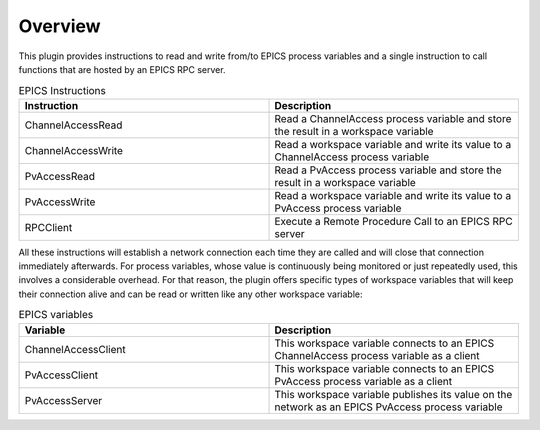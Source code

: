 Overview
--------

This plugin provides instructions to read and write from/to EPICS process variables and a single instruction to call functions that are hosted by an EPICS RPC server.

.. list-table:: EPICS Instructions
   :widths: 25 25
   :header-rows: 1

   * - Instruction
     - Description
   * - ChannelAccessRead
     - Read a ChannelAccess process variable and store the result in a workspace variable
   * - ChannelAccessWrite
     - Read a workspace variable and write its value to a ChannelAccess process variable
   * - PvAccessRead
     - Read a PvAccess process variable and store the result in a workspace variable
   * - PvAccessWrite
     - Read a workspace variable and write its value to a PvAccess process variable
   * - RPCClient
     - Execute a Remote Procedure Call to an EPICS RPC server

All these instructions will establish a network connection each time they are called and will close that connection immediately afterwards. For process variables, whose value is continuously being monitored or just repeatedly used, this involves a considerable overhead. For that reason, the plugin offers specific types of workspace variables that will keep their connection alive and can be read or written like any other workspace variable:

.. list-table:: EPICS variables
   :widths: 25 25
   :header-rows: 1

   * - Variable
     - Description
   * - ChannelAccessClient
     - This workspace variable connects to an EPICS ChannelAccess process variable as a client
   * - PvAccessClient
     - This workspace variable connects to an EPICS PvAccess process variable as a client
   * - PvAccessServer
     - This workspace variable publishes its value on the network as an EPICS PvAccess process variable
